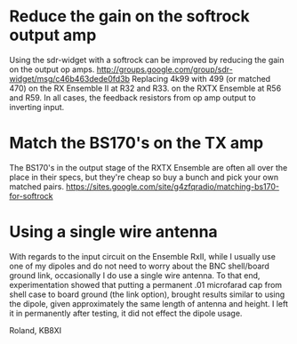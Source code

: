 * Reduce the gain on the softrock output amp
  Using the sdr-widget with a softrock can be improved by reducing the
  gain on the output op amps.
  http://groups.google.com/group/sdr-widget/msg/c46b463dede0fd3b
  Replacing 4k99 with 499 (or matched 470)
  on the RX Ensemble II at R32 and R33.
  on the RXTX Ensemble at R56 and R59.
  In all cases, the feedback resistors from op amp output to inverting
  input.
* Match the BS170's on the TX amp
  The BS170's in the output stage of the RXTX Ensemble are often all
  over the place in their specs, but they're cheap so buy a bunch and
  pick your own matched pairs.
  https://sites.google.com/site/g4zfqradio/matching-bs170-for-softrock
* Using a single wire antenna
With regards to the input circuit on the Ensemble RxII, while I
usually use one of my dipoles and do not need to worry about the BNC
shell/board ground link, occasionally I do use a single wire
antenna. To that end, experimentation showed that putting a permanent
.01 microfarad cap from shell case to board ground (the link option),
brought results similar to using the dipole, given approximately the
same length of antenna and height. I left it in permanently after
testing, it did not effect the dipole usage.

Roland, KB8XI 
